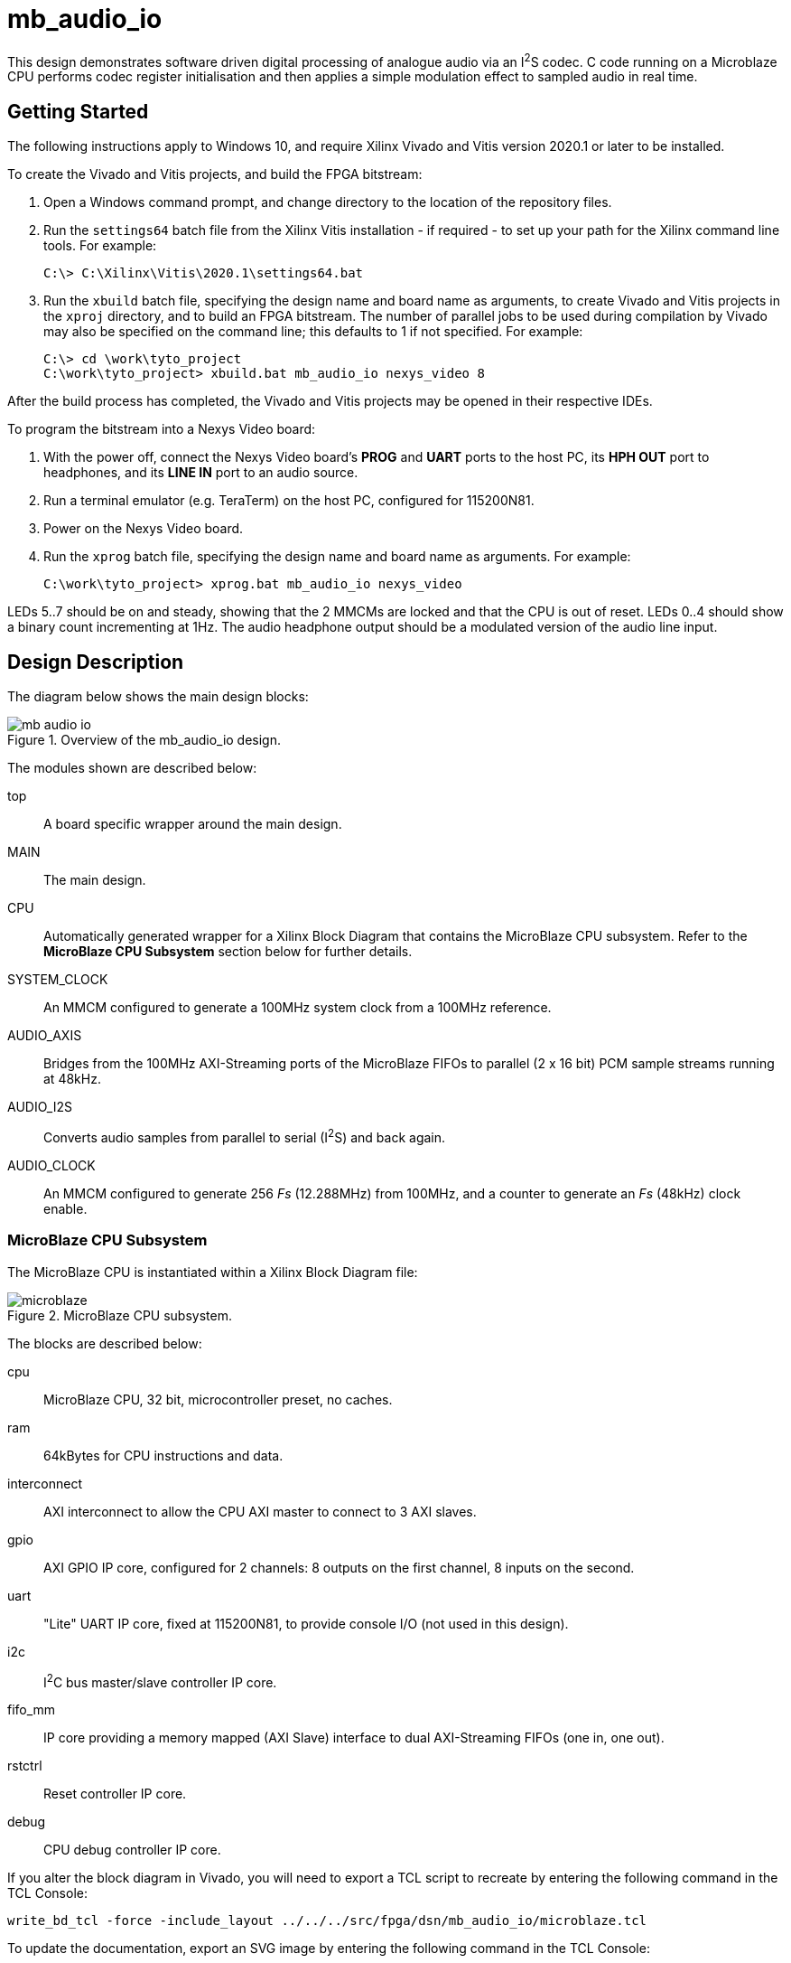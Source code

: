 = mb_audio_io

This design demonstrates software driven digital processing of analogue audio via an I^2^S codec. C code running on a Microblaze CPU performs codec register initialisation and then applies a simple modulation effect to sampled audio in real time.

== Getting Started

The following instructions apply to Windows 10, and require Xilinx Vivado and Vitis version 2020.1 or later to be installed.

To create the Vivado and Vitis projects, and build the FPGA bitstream:

. Open a Windows command prompt, and change directory to the location of the repository files.
. Run the `settings64` batch file from the Xilinx Vitis installation - if required - to set up your path for the Xilinx command line tools. For example:

  C:\> C:\Xilinx\Vitis\2020.1\settings64.bat

. Run the `xbuild` batch file, specifying the design name and board name as arguments, to create Vivado and Vitis projects in the `xproj` directory, and to build an FPGA bitstream. The number of parallel jobs to be used during compilation by Vivado may also be specified on the command line; this defaults to 1 if not specified. For example:

  C:\> cd \work\tyto_project
  C:\work\tyto_project> xbuild.bat mb_audio_io nexys_video 8

After the build process has completed, the Vivado and Vitis projects may be opened in their respective IDEs.

To program the bitstream into a Nexys Video board:

. With the power off, connect the Nexys Video board's *PROG* and *UART* ports to the host PC, its *HPH OUT* port to headphones, and its *LINE IN* port to an audio source.
. Run a terminal emulator (e.g. TeraTerm) on the host PC, configured for 115200N81.
. Power on the Nexys Video board.
. Run the `xprog` batch file, specifying the design name and board name as arguments. For example:

  C:\work\tyto_project> xprog.bat mb_audio_io nexys_video

LEDs 5..7 should be on and steady, showing that the 2 MMCMs are locked and that the CPU is out of reset. LEDs 0..4 should show a binary count incrementing at 1Hz. The audio headphone output should be a modulated version of the audio line input.

== Design Description

The diagram below shows the main design blocks:

image::./mb_audio_io.svg[title="Overview of the mb_audio_io design.",align="center"]

The modules shown are described below:

top:: A board specific wrapper around the main design.

MAIN:: The main design.

CPU:: Automatically generated wrapper for a Xilinx Block Diagram that contains the MicroBlaze CPU subsystem. Refer to the *MicroBlaze CPU Subsystem* section below for further details.

SYSTEM_CLOCK:: An MMCM configured to generate a 100MHz system clock from a 100MHz reference.

AUDIO_AXIS:: Bridges from the 100MHz AXI-Streaming ports of the MicroBlaze FIFOs to parallel (2 x 16 bit) PCM sample streams running at 48kHz.

AUDIO_I2S:: Converts audio samples from parallel to serial (I^2^S) and back again.

AUDIO_CLOCK:: An MMCM configured to generate 256 _Fs_ (12.288MHz) from 100MHz, and a counter to generate an _Fs_ (48kHz) clock enable.

=== MicroBlaze CPU Subsystem

The MicroBlaze CPU is instantiated within a Xilinx Block Diagram file:

image::./microblaze.svg[title="MicroBlaze CPU subsystem.",align="center"]

The blocks are described below:

cpu:: MicroBlaze CPU, 32 bit, microcontroller preset, no caches.

ram:: 64kBytes for CPU instructions and data.

interconnect:: AXI interconnect to allow the CPU AXI master to connect to 3 AXI slaves.

gpio:: AXI GPIO IP core, configured for 2 channels: 8 outputs on the first channel, 8 inputs on the second.

uart:: "Lite" UART IP core, fixed at 115200N81, to provide console I/O (not used in this design).

i2c:: I^2^C bus master/slave controller IP core.

fifo_mm:: IP core providing a memory mapped (AXI Slave) interface to dual AXI-Streaming FIFOs (one in, one out).

rstctrl:: Reset controller IP core.

debug:: CPU debug controller IP core.

If you alter the block diagram in Vivado, you will need to export a TCL script to recreate by entering the following command in the TCL Console:

 write_bd_tcl -force -include_layout ../../../src/fpga/dsn/mb_audio_io/microblaze.tcl
 
To update the documentation, export an SVG image by entering the following command in the TCL Console:

 write_bd_layout ‑force ‑format svg ../../../doc/mb_audio_io/microblaze.svg

== MicroBlaze Software

The ADAU1761 codec registers are configured via I^2^C as follows:

* serial port: https://en.wikipedia.org/wiki/I%C2%B2S[I^2^S] mode
* record mixer: line in to L & R ADCs
* playback mixer: L & R DACs to headphone out
* slave mode (BCLK and LRCLK are inputs)
* 256Fs (12.288MHz) clocking direct from MCLK (PLL disabled)
* all other settings are default - see comments in `adau1761_p.h`

The application then loops forever, reading and writing samples, and applying a well known modulation effect.

Note that homebrew drivers have been used for the I^2^C and FIFO IP cores in place of the official drivers.

=== Source Files

`main.c`:: The top level of the application.

`axi_i2c.c`, `axi_i2c.h`, `axi_i2c_p.h`:: I^2^C master driver.

`adau1761.c`, `adau1761.h`, `adau1761_p.h`:: ADAU1761 driver.

`axi_fifo_mm.c`, `axi_fifo_mm.h`, `axi_fifo_mm.h`:: Driver for AXI-Stream FIFO IP core.

`peekpoke.h`:: Macros to access memory and registers.

=== Build

The Vitis software project builds ELF files to run on the CPU. There are two configurations: `Debug` and `Release`. In the `Debug` configuration, the `BUILD_CONFIG_DEBUG` symbol is defined and may be used for conditional compilation. The `Release` ELF file is used to build the FPGA bitstream and runs on the hardware. The `Debug` ELF file is used for simulation.

In this design, the `Debug` configuration is stripped down to reduce simulation run time, and play nicely with the simulation testbench. It will not work on the hardware.

== Simulation

A simulation testbench (`tb_mb_audio_io_nexys_video.vhd`) is provided as part of the Vivado project. The codec serial data signals are looped back, and the software injects a counter sequence into the output FIFO and moves samples from one channel to the other to allow latency to be observed:

image::./sim_mb_audio_io_nexys_video.png[title="Simulation waveform example.",align="center"]

++++
<style>
  .imageblock > .title {
    text-align: inherit;
  }
</style>
++++
